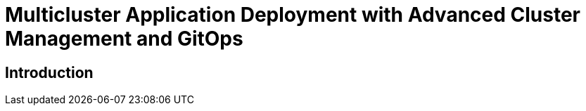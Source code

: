 = Multicluster Application Deployment with Advanced Cluster Management and GitOps
:page-layout: home
:!sectids:

[.text-center.strong]
== Introduction